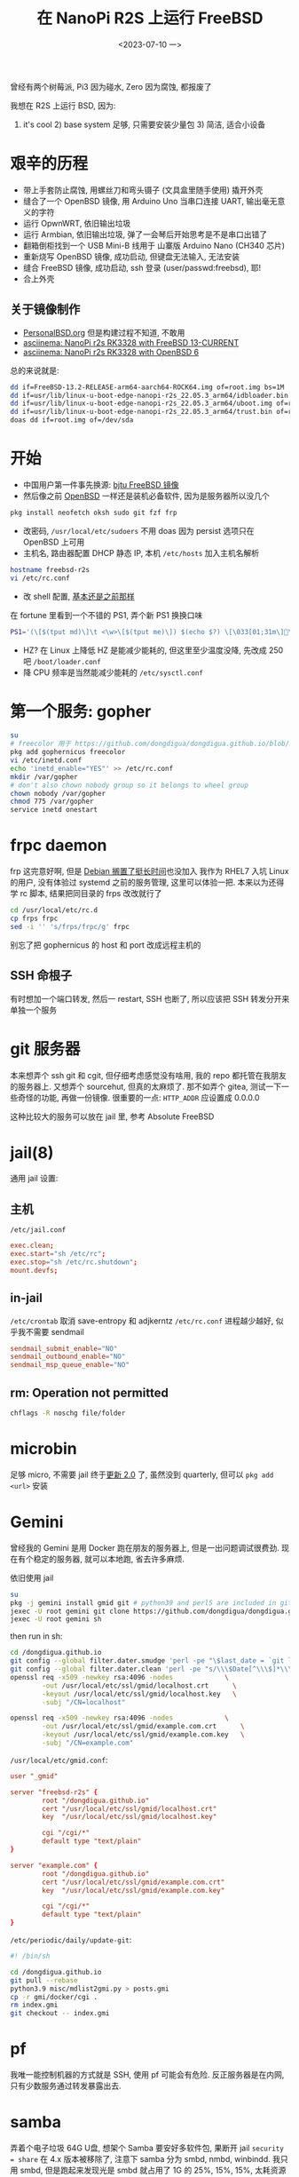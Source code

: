 #+TITLE: 在 NanoPi R2S 上运行 FreeBSD
#+DATE: <2023-07-10 一>

曾经有两个树莓派, Pi3 因为碰水, Zero 因为腐蚀, 都报废了

我想在 R2S 上运行 BSD, 因为:
1) it's cool 2) base system 足够, 只需要安装少量包 3) 简洁, 适合小设备

* 艰辛的历程
- 带上手套防止腐蚀, 用螺丝刀和弯头镊子 (文具盒里随手使用) 撬开外壳
- 缝合了一个 OpenBSD 镜像, 用 Arduino Uno 当串口连接 UART, 输出毫无意义的字符
- 运行 OpwnWRT, 依旧输出垃圾
- 运行 Armbian, 依旧输出垃圾, 弹了一会琴后开始思考是不是串口出错了
- 翻箱倒柜找到一个 USB Mini-B 线用于 山寨版 Arduino Nano (CH340 芯片)
- 重新烧写 OpenBSD 镜像, 成功启动, 但键盘无法输入, 无法安装
- 缝合 FreeBSD 镜像, 成功启动, ssh 登录 (user/passwd:freebsd), 耶!
- 合上外壳

** 关于镜像制作
- [[https://personalbsd.org][PersonalBSD.org]] 但是构建过程不知道, 不敢用
- [[https://asciinema.org/a/381979][asciinema: NanoPi r2s RK3328 with FreeBSD 13-CURRENT]]
- [[https://asciinema.org/a/381973][asciinema: NanoPi r2s RK3328 with OpenBSD 6]]

总的来说就是:
#+BEGIN_SRC sh
dd if=FreeBSD-13.2-RELEASE-arm64-aarch64-ROCK64.img of=root.img bs=1M
dd if=usr/lib/linux-u-boot-edge-nanopi-r2s_22.05.3_arm64/idbloader.bin of=root.img seek=64 conv=notrunc
dd if=usr/lib/linux-u-boot-edge-nanopi-r2s_22.05.3_arm64/uboot.img of=root.img seek=16384 conv=notrunc
dd if=usr/lib/linux-u-boot-edge-nanopi-r2s_22.05.3_arm64/trust.bin of=root.img seek=24576 conv=notrunc
doas dd if=root.img of=/dev/sda
#+END_SRC


* 开始
- 中国用户第一件事先换源: [[https://mirror.bjtu.edu.cn/help/freebsd/][bjtu FreeBSD 镜像]]
- 然后像之前 [[./whatif_openbsd.org][OpenBSD]] 一样还是装机必备软件, 因为是服务器所以没几个
#+BEGIN_SRC sh
pkg install neofetch oksh sudo git fzf frp
#+END_SRC
- 改密码, =/usr/local/etc/sudoers=
  不用 doas 因为 persist 选项只在 OpenBSD 上可用
- 主机名, 路由器配置 DHCP 静态 IP, 本机 =/etc/hosts= 加入主机名解析
#+BEGIN_SRC sh
hostname freebsd-r2s
vi /etc/rc.conf
#+END_SRC
- 改 shell 配置, [[https://github.com/dongdigua/configs/blob/main/.profile.in][基本还是之前那样]]
在 fortune 里看到一个不错的 PS1, 弄个新 PS1 换换口味
#+BEGIN_SRC sh
PS1='(\[$(tput md)\]\t <\w>\[$(tput me)\]) $(echo $?) \[\033[01;31m\]\[\033[00m\] '
#+END_SRC
- HZ? 在 Linux 上降低 HZ 是能减少能耗的, 但这里至少温度没降, 先改成 250 吧 =/boot/loader.conf=
- 降 CPU 频率是当然能减少能耗的 =/etc/sysctl.conf=

* 第一个服务: gopher
#+BEGIN_SRC sh
su
# freecolor 用于 https://github.com/dongdigua/dongdigua.github.io/blob/main/gmi/docker/cgi/stat.cgi
pkg add gophernicus freecolor
vi /etc/inetd.conf
echo 'inetd_enable="YES"' >> /etc/rc.conf
mkdir /var/gopher
# don't also chown nobody group so it belongs to wheel group
chown nobody /var/gopher
chmod 775 /var/gopher
service inetd onestart
#+END_SRC

* frpc daemon
frp 这完意好啊, 但是 [[https://bugs.debian.org/cgi-bin/bugreport.cgi?bug=1030841][Debian 搁置了挺长时间]]也没加入
我作为 RHEL7 入坑 Linux 的用户, 没有体验过 systemd 之前的服务管理, 这里可以体验一把.
本来以为还得学 rc 脚本, 结果把同目录的 frps 改改就行了
#+BEGIN_SRC sh
cd /usr/local/etc/rc.d
cp frps frpc
sed -i '' 's/frps/frpc/g' frpc
#+END_SRC
别忘了把 gophernicus 的 host 和 port 改成远程主机的

** SSH 命根子
有时想加一个端口转发, 然后一 restart, SSH 也断了, 所以应该把 SSH 转发分开来单独一个服务

* git 服务器
本来想弄个 ssh git 和 cgit, 但仔细考虑感觉没有啥用, 我的 repo 都托管在我朋友的服务器上.
又想弄个 sourcehut, 但真的太麻烦了.
那不如弄个 gitea, 测试一下一些奇怪的功能, 再做一份镜像.
很重要的一点: =HTTP_ADDR= 应设置成 0.0.0.0

这种比较大的服务可以放在 jail 里, 参考 Absolute FreeBSD

* jail(8)
通用 jail 设置:
** 主机
=/etc/jail.conf=
#+BEGIN_SRC conf
exec.clean;
exec.start="sh /etc/rc";
exec.stop="sh /etc/rc.shutdown";
mount.devfs;
#+END_SRC

** in-jail
=/etc/crontab= 取消 save-entropy 和 adjkerntz
=/etc/rc.conf= 进程越少越好, 似乎我不需要 sendmail
#+BEGIN_SRC conf
sendmail_submit_enable="NO"
sendmail_outbound_enable="NO"
sendmail_msp_queue_enable="NO"
#+END_SRC

** rm: Operation not permitted
#+BEGIN_SRC sh
chflags -R noschg file/folder
#+END_SRC

* microbin
足够 micro, 不需要 jail
终于[[https://cgit.freebsd.org/ports/commit/?id=3083ea7074cf7d5dce8ad64ea6779e824c28bde0][更新 2.0]] 了, 虽然没到 quarterly, 但可以 =pkg add <url>= 安装

* Gemini
曾经我的 Gemini 是用 Docker 跑在朋友的服务器上, 但是一出问题调试很费劲.
现在有个稳定的服务器, 就可以本地跑, 省去许多麻烦.

依旧使用 jail
#+BEGIN_SRC sh
su
pkg -j gemini install gmid git # python39 and perl5 are included in git
jexec -U root gemini git clone https://github.com/dongdigua/dongdigua.github.io.git --depth 1 /dongdigua.github.io
jexec -U root gemini sh
#+END_SRC
then run in sh:
#+BEGIN_SRC sh
cd /dongdigua.github.io
git config --global filter.dater.smudge 'perl -pe "\$last_date = `git log --pretty=format:\\"%ad\\" -1`;s/\\\$Date\\\$/\\\$Date: \$last_date\\\$/"'
git config --global filter.dater.clean 'perl -pe "s/\\\$Date[^\\\$]*\\\$/\\\$Date\\\$/"'
openssl req -x509 -newkey rsa:4096 -nodes             \
        -out /usr/local/etc/ssl/gmid/localhost.crt      \
        -keyout /usr/local/etc/ssl/gmid/localhost.key   \
        -subj "/CN=localhost"

openssl req -x509 -newkey rsa:4096 -nodes             \
        -out /usr/local/etc/ssl/gmid/example.com.crt      \
        -keyout /usr/local/etc/ssl/gmid/example.com.key   \
        -subj "/CN=example.com"
#+END_SRC

=/usr/local/etc/gmid.conf=:
#+BEGIN_SRC conf
user "_gmid"

server "freebsd-r2s" {
        root "/dongdigua.github.io"
        cert "/usr/local/etc/ssl/gmid/localhost.crt"
        key  "/usr/local/etc/ssl/gmid/localhost.key"

        cgi "/cgi/*"
        default type "text/plain"
}

server "example.com" {
        root "/dongdigua.github.io"
        cert "/usr/local/etc/ssl/gmid/example.com.crt"
        key  "/usr/local/etc/ssl/gmid/example.com.key"

        cgi "/cgi/*"
        default type "text/plain"
}
#+END_SRC

=/etc/periodic/daily/update-git=:
#+BEGIN_SRC sh
#! /bin/sh

cd /dongdigua.github.io
git pull --rebase
python3.9 misc/mdlist2gmi.py > posts.gmi
cp -r gmi/docker/cgi .
rm index.gmi
git checkout -- index.gmi
#+END_SRC

* pf
我唯一能控制机器的方式就是 SSH, 使用 pf 可能会有危险.
反正服务器是在内网, 只有少数服务通过转发暴露出去.

* samba
弄着个电子垃圾 64G U盘, 想架个 Samba
要安好多软件包, 果断开 jail
=security = share= 在 4.x 版本被移除了, 注意下
samba 分为 smbd, nmbd, winbindd.
我只用 smbd, 但是跑起来发现光是 smbd 就占用了 1G 的 25%, 15%, 15%, 太耗资源了.

所以这使我必须得用 port 精简功能了.
然后解压 ports tree 的时候死机了, 拔电然后文件系统坏了...

还是 NFS 吧, Need For Speed, 反正我又不用 Windows.
至于权限, -mapall=freebsd 就行

* LED
:PROPERTIES:
:CUSTOM_ID: led
:END:
死机这一教训使我意识到必须得有一个不用网络的方式观察服务器状态, 正常 LED 是常亮的, 但死机也亮着.
先写一个 blink, 就像 Arduino 入门那样.

...太无趣了, 不是吗. 我看 led(4) 的时候发现 morse(6) 有意思, 于是就写了一个用摩斯码打印温度和内存的 rc
#+BEGIN_SRC sh
#!/bin/sh

# PROVIDE: blink
# KEYWORD: shutdown

. /etc/rc.subr

name=blink
rcvar=blink_enable
blink_enable=${blink_enable:-"NO"}

start_cmd="${name}_start &"
stop_cmd="morse -l sos > /dev/led/nanopi-r2s\:red\:sys"

blink_start() {
while true
do
        echo 0 > /dev/led/nanopi-r2s\:red\:sys
        morse -l "$(sysctl -n hw.temperature.CPU | cut -c 1-2)" > /dev/led/nanopi-r2s\:red\:sys
        sleep 60
done
}

load_rc_config $name
run_rc_command "$1"
#+END_SRC

* obhttpd?
httpd 其实算是一个比较年轻的软件, [[https://www.openbsd.org/papers/httpd-asiabsdcon2015.pdf][这里]]有关于为什么 OpenBSD 要自己做一个 Web Server 的历史
重载配置:
#+BEGIN_SRC sh
sudo pkill -HUP obhttpd
#+END_SRC

当我弄 [[https://bluemap.bluecolored.de/wiki/webserver/ExternalWebserversFile.html][BlueMap]] 的时候, 发现只有 gzip 压缩文件的时间比原文件新的时候才会加上 =Content-Encoding: gzip=
但是, BlueMap 这种东西只有 .gz 文件, 所以就 404, httpd 也没有手动加 header 的方式.

*nginx, 启动!*

* [[https://www.mediawiki.org/wiki/Manual:Running_MediaWiki_on_FreeBSD][MediaWiki]]?
don't
如果你不想被嵌入式设备糟糕的性能浪费一上午的时间最后得到加载时间大于10秒的网页, 放弃吧...
有足够性能的服务器还可以编译带 SQLite 支持的 port

我想使用 MediaWiki 主要想尝试 MinecraftWiki [[https://minecraft.fandom.com/wiki/Module:Schematic][Schematic Module]]

* Avahi
慢

* nginx
由于默认的 nginx autoindex 太难看, 我想用 [[https://github.com/aperezdc/ngx-fancyindex][fancyindex]] 但是默认安装里又没带.
反正得自己编译, 那不如用 ports 编译一个.
其实 apache 的 autoindex 挺好, 还带 icon, 但是 apache 的配置我真的受不了.
之前有一次用 portsnap(8) 解包 ports 结果崩了, 这回用 git, 没事.

默认的 fancyindex 颜色有点丑, 写个 patch 改一下 (能 inline 就不加 CSS)
根本不用看 doc, 直接凭直觉照猫画虎, 先在 =Makefile.extmod= 里面加上
#+BEGIN_SRC makefile
HTTP_FANCYINDEX_EXTRA_PATCHES=  ${PATCHDIR}/extra-patch-nginx-http-fancyindex-css
#+END_SRC
颜色基本上是 aur.archlinux.org, Arch Blue 是[[https://bbs.archlinux.org/viewtopic.php?id=110936][这个帖子]], #39c5bb 懂的都懂.
#+BEGIN_CENTER
archlinux.org      #08c
wiki.archlinux.org #0077bb
bbs.archlinux.org  #07b
aur.archlinux.org  #07b
#+END_CENTER
#+BEGIN_SRC diff
--- ../ngx-fancyindex-0.5.2/template.h.orig     2021-10-28 19:28:07.000000000 +0000
+++ ../ngx-fancyindex-0.5.2/template.h  2023-08-30 11:36:48.142878000 +0000
@@ -9,9 +9,8 @@
 "body,html {"
 "background:#fff;"
-"font-family:\"Bitstream Vera Sans\",\"Lucida Grande\","
-"\"Lucida Sans Unicode\",Lucidux,Verdana,Lucida,sans-serif;"
+"font-family:monospace;" 
 "}"
 "tr:nth-child(even) {"
-"background:#f4f4f4;"
+"background:#e4eeff;"
 "}"
 "th,td {"
@@ -21,5 +20,5 @@
 "text-align:left;"
 "font-weight:bold;"
-"background:#eee;"
+"background:#ecf2f5;"
 "border-bottom:1px solid #aaa;"
 "}"
@@ -29,8 +28,9 @@
 "}"
 "a {"
-"color:#a33;"
-"}"
-"a:hover {"
-"color:#e33;"
+"text-decoration:none;"
+"color:#1793d1;"
+"}" 
+"a:hover {" 
+"color:#39c5bb;"
 "}"
 "</style>"
#+END_SRC

我甚至还可以把 IPv6, SSL, MAIL, STREAM 的功能通通去掉, 因为我的环境用不到.

* Ref
- [[https://feng.si/posts/2019/06/freebsd-and-risc-v-the-future-of-open-source-iot-ecosystem/][FreeBSD 与 RISC-V: 开源物联网生态系统的未来]]
- [[https://lists.freebsd.org/archives/freebsd-arm/2021-June/000149.html][freebsd-arm: FriendlyARM NanoPi R2S board support.]]
- [[https://hauweele.net/~gawen/blog/?p=2662][FreeBSD on NanoPi R2S]] 提到网络有时会卡住, 我也遇到了
- 关于 systemd 有个不错的视频: [[https://www.bilibili.com/video/BV1oo4y1x7Nw][【人肉精翻】systemd的悲剧]] [[https://youtu.be/o_AIw9bGogo][YouTube]]
- [[https://docs.freebsd.org/en/articles/rc-scripting/][Practical rc.d scripting in BSD]]
